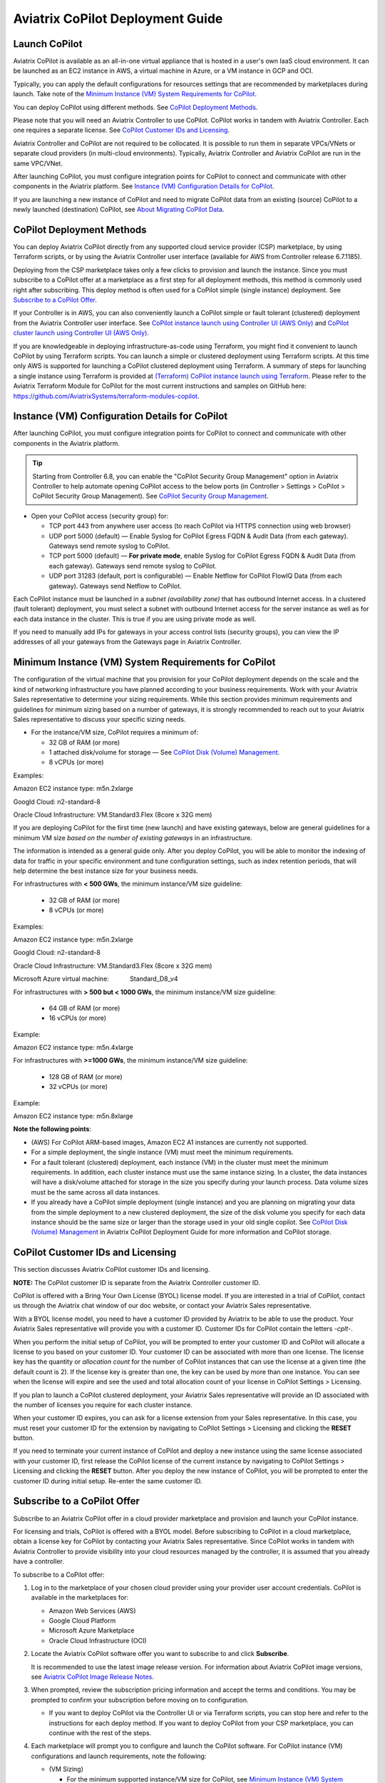 .. meta::
  :description: Aviatrix Getting Started
  :keywords: CoPilot,visibility


============================================================
Aviatrix CoPilot Deployment Guide
============================================================


Launch CoPilot
==================

Aviatrix CoPilot is available as an all-in-one virtual appliance that is hosted in a user's own IaaS cloud environment. 
It can be launched as an EC2 instance in AWS, a virtual machine in Azure, or a VM instance in GCP and OCI. 

Typically, you can apply the default configurations for resources settings that are recommended by marketplaces during launch. Take note of the `Minimum Instance (VM) System Requirements for CoPilot`_. 

You can deploy CoPilot using different methods. See `CoPilot Deployment Methods`_. 

Please note that you will need an Aviatrix Controller to use CoPilot. CoPilot works in tandem with Aviatrix Controller. Each one requires a separate license. See `CoPilot Customer IDs and Licensing`_.

Aviatrix Controller and CoPilot are not required to be collocated. It is possible to run them in separate VPCs/VNets or separate cloud providers (in multi-cloud environments). Typically, Aviatrix Controller and Aviatrix CoPilot are run in the same VPC/VNet.

After launching CoPilot, you must configure integration points for CoPilot to connect and communicate with other components in the Aviatrix platform. See `Instance (VM) Configuration Details for CoPilot`_.

If you are launching a new instance of CoPilot and need to migrate CoPilot data from an existing (source) CoPilot to a newly launched (destination) CoPilot, see `About Migrating CoPilot Data`_.

CoPilot Deployment Methods
===========================

You can deploy Aviatrix CoPilot directly from any supported cloud service provider (CSP) marketplace, by using Terraform scripts, or by using the Aviatrix Controller user interface (available for AWS from Controller release 6.7.1185). 

Deploying from the CSP marketplace takes only a few clicks to provision and launch the instance. Since you must subscribe to a CoPilot offer at a marketplace as a first step for all deployment methods, this method is commonly used right after subscribing. This deploy method is often used for a CoPilot simple (single instance) deployment. See `Subscribe to a CoPilot Offer`_. 

If your Controller is in AWS, you can also conveniently launch a CoPilot simple or fault tolerant (clustered) deployment from the Aviatrix Controller user interface. See `CoPilot instance launch using Controller UI (AWS Only)`_ and `CoPilot cluster launch using Controller UI (AWS Only)`_. 

If you are knowledgeable in deploying infrastructure-as-code using Terraform, you might find it convenient to launch CoPilot by using Terraform scripts. You can launch a simple or clustered deployment using Terraform scripts. At this time only AWS is supported for launching a CoPilot clustered deployment using Terraform. A summary of steps for launching a single instance using Terraform is provided at `(Terraform) CoPilot instance launch using Terraform`_.  Please refer to the Aviatrix Terraform Module for CoPilot for the most current instructions and samples on GitHub here: https://github.com/AviatrixSystems/terraform-modules-copilot.


Instance (VM) Configuration Details for CoPilot
================================================
After launching CoPilot, you must configure integration points for CoPilot to connect and communicate with other components in the Aviatrix platform.

.. tip::
  Starting from Controller 6.8, you can enable the "CoPilot Security Group Management" option in Aviatrix Controller to help automate opening CoPilot access to the below ports (in Controller > Settings > CoPilot > CoPilot Security Group Management). See `CoPilot Security Group Management <https://docs.aviatrix.com/HowTos/Settings_CoPilot.html#copilot-security-group-management>`_.

- Open your CoPilot access (security group) for: 

  - TCP port 443 from anywhere user access (to reach CoPilot via HTTPS connection using web browser)

  - UDP port 5000 (default) — Enable Syslog for CoPilot Egress FQDN & Audit Data (from each gateway). Gateways send remote syslog to CoPilot.

  - TCP port 5000 (default) — **For private mode**, enable Syslog for CoPilot Egress FQDN & Audit Data (from each gateway). Gateways send remote syslog to CoPilot.

  - UDP port 31283 (default, port is configurable) — Enable Netflow for CoPilot FlowIQ Data (from each gateway). Gateways send Netflow to CoPilot. 

Each CoPilot instance must be launched in a *subnet (availability zone)* that has outbound Internet access. In a clustered (fault tolerant) deployment, you must select a subnet with outbound Internet access for the server instance as well as for each data instance in the cluster. This is true if you are using private mode as well.

If you need to manually add IPs for gateways in your access control lists (security groups), you can view the IP addresses of all your gateways from the Gateways page in Aviatrix Controller. 


Minimum Instance (VM) System Requirements for CoPilot
=======================================================
The configuration of the virtual machine that you provision for your CoPilot deployment depends on the scale and the kind of networking infrastructure you have planned according to your business requirements. Work with your Aviatrix Sales representative to determine your sizing requirements. While this section provides minimum requirements and guidelines for minimum sizing based on a number of gateways, it is strongly recommended to reach out to your Aviatrix Sales representative to discuss your specific sizing needs. 

- For the instance/VM size, CoPilot requires a minimum of:

  - 32 GB of RAM (or more)

  - 1 attached disk/volume for storage — See `CoPilot Disk (Volume) Management`_.

  - 8 vCPUs (or more)

Examples: 

Amazon EC2 instance type: m5n.2xlarge

Googld Cloud: n2-standard-8

Oracle Cloud Infrastructure: VM.Standard3.Flex (8core x 32G mem)


If you are deploying CoPilot for the first time (new launch) and have existing gateways, below are general guidelines for a minimum VM size *based on the number of existing gateways* in an infrastructure. 

The information is intended as a general guide only. After you deploy CoPilot, you will be able to monitor the indexing of data for traffic in your specific environment and tune configuration settings, such as index retention periods, that will help determine the best instance size for your business needs.

For infrastructures with **< 500 GWs**, the minimum instance/VM size guideline:

  - 32 GB of RAM (or more)

  - 8 vCPUs (or more)

Examples:

Amazon EC2 instance type: 			m5n.2xlarge

Googld Cloud: 			                n2-standard-8

Oracle Cloud Infrastructure: 			VM.Standard3.Flex (8core x 32G mem)

Microsoft Azure virtual machine:                Standard_D8_v4


For infrastructures with **> 500 but < 1000 GWs**, the minimum instance/VM size guideline:

  - 64 GB of RAM (or more)

  - 16 vCPUs (or more)

Example:

Amazon EC2 instance type: 			m5n.4xlarge


For infrastructures with **>=1000 GWs**, the minimum instance/VM size guideline:

  - 128 GB of RAM (or more)

  - 32 vCPUs (or more)

Example:

Amazon EC2 instance type: 			m5n.8xlarge


**Note the following points**:

- (AWS) For CoPilot ARM-based images, Amazon EC2 A1 instances are currently not supported.

- For a simple deployment, the single instance (VM) must meet the minimum requirements. 

- For a fault tolerant (clustered) deployment, each instance (VM) in the cluster must meet the minimum requirements. In addition, each cluster instance must use the same instance sizing. In a cluster, the data instances will have a disk/volume attached for storage in the size you specify during your launch process. Data volume sizes must be the same across all data instances. 

- If you already have a CoPilot simple deployment (single instance) and you are planning on migrating your data from the simple deployment to a new clustered deployment, the size of the disk volume you specify for each data instance should be the same size or larger than the storage used in your old single copilot. See `CoPilot Disk (Volume) Management`_ in Aviatrix CoPilot Deployment Guide for more information and CoPilot storage.


CoPilot Customer IDs and Licensing
====================================

This section discusses Aviatrix CoPilot customer IDs and licensing.

**NOTE:** The CoPilot customer ID is separate from the Aviatrix Controller customer ID.

CoPilot is offered with a Bring Your Own License (BYOL) license model. If you are interested in a trial of CoPilot, contact us through the Aviatrix chat window of our doc website, or contact your Aviatrix Sales representative.

With a BYOL license model, you need to have a customer ID provided by Aviatrix to be able to use the product. Your Aviatrix Sales representative will provide you with a customer ID. Customer IDs for CoPilot contain the letters `-cplt-`.

When you perform the initial setup of CoPilot, you will be prompted to enter your customer ID and CoPilot will allocate a license to you based on your customer ID. Your customer ID can be associated with more than one license. The license key has the quantity or *allocation count* for the number of CoPilot instances that can use the license at a given time (the default count is 2). If the license key is greater than one, the key can be used by more than one instance. You can see when the license will expire and see the used and total allocation count of your license in CoPilot Settings > Licensing.

If you plan to launch a CoPilot clustered deployment, your Aviatrix Sales representative will provide an ID associated with the number of licenses you require for each cluster instance.  

When your customer ID expires, you can ask for a license extension from your Sales representative. In this case, you must reset your customer ID for the extension by navigating to CoPilot Settings > Licensing and clicking the **RESET** button. 

If you need to terminate your current instance of CoPilot and deploy a new instance using the same license associated with your customer ID, first release the CoPilot license of the current instance by navigating to CoPilot Settings > Licensing and clicking the **RESET** button. After you deploy the new instance of CoPilot, you will be prompted to enter the customer ID during initial setup. Re-enter the same customer ID. 

Subscribe to a CoPilot Offer
============================

Subscribe to an Aviatrix CoPilot offer in a cloud provider marketplace and provision and launch your CoPilot instance.

For licensing and trials, CoPilot is offered with a BYOL model. Before subscribing to CoPilot in a cloud marketplace, obtain a license key for CoPilot by contacting your Aviatrix Sales representative. Since CoPilot works in tandem with Aviatrix Controller to provide visibility into your cloud resources managed by the controller, it is assumed that you already have a controller.

To subscribe to a CoPilot offer:

1.  Log in to the marketplace of your chosen cloud provider using your provider user account credentials. CoPilot is available in the marketplaces for:

    -   Amazon Web Services (AWS)
    -   Google Cloud Platform
    -   Microsoft Azure Marketplace
    -   Oracle Cloud Infrastructure (OCI)

2.  Locate the Aviatrix CoPilot software offer you want to subscribe to and click **Subscribe**.

    It is recommended to use the latest image release version. For information about Aviatrix CoPilot image versions, see `Aviatrix CoPilot Image Release Notes <https://docs.aviatrix.com/HowTos/copilot_release_notes_images.html>`_.


3.  When prompted, review the subscription pricing information and accept the terms and conditions. You may be prompted to confirm your subscription before moving on to configuration.

    -   If you want to deploy CoPilot via the Controller UI or via Terraform scripts, you can stop here and refer to the instructions for each deploy method. If you want to deploy CoPilot from your CSP marketplace, you can continue with the rest of the steps.

4.  Each marketplace will prompt you to configure and launch the CoPilot software. For CoPilot instance (VM) configurations and launch requirements, note the following:

    -   (VM Sizing)

        -   For the minimum supported instance/VM size for CoPilot, see `Minimum Instance (VM) System Requirements for CoPilot`_.

    -   (Storage)

        -   You must attach at least one data disk (data volume) to your CoPilot instance to be used for expandable storage; this is a secondary data storage separate from the root disk that comes with CoPilot. For more information, see `CoPilot Disk (Volume) Management`_. You can choose the disk type (volume type) that meets your business needs given the size of your environment.

    -   (Static Public IP Address)

        -   CoPilot requires a static public IP address (for example, an Elastic IP address in AWS). The only exception is if you are using private mode.

    -   (Service Ports)

        - Copilot requires the following service ports:

        - TCP port 443 from anywhere user access (to reach CoPilot via HTTPS connection using web browser)
        - UDP port 5000 (default) — Enable Syslog for CoPilot Egress FQDN & Audit Data (from each gateway). Gateways send remote syslog to CoPilot.
        - TCP port 5000 (default) — **For private mode**, enable Syslog for CoPilot Egress FQDN & Audit Data (from each gateway). Gateways send remote syslog to CoPilot.
        - UDP port 31283 (default, port is configurable) — Enable Netflow for CoPilot FlowIQ Data (from each gateway). Gateways send Netflow to CoPilot. 

    -   (Internet Access)

        - CoPilot requires Internet access. You must select a *subnet* (availability zone) with outbound Internet access when specifying the subnet for each CoPilot instance. This is also true if you are using *private mode*.
        
5.  (Pre-6.8 Controller releases only) 

    -   If your Controller is a pre-6.8 release version: In your cloud console, in the security group page of your CoPilot VM/instance, add entries FOR EACH of your Aviatrix gateways:

    -   For the UDP ports, change the default inbound rule of 0.0.0.0/0 to the IP addresses of your Aviatrix gateways: 
          -   Open your CoPilot Security Group for UDP 31283 from all of your Aviatrix gateways.
          -   Open your CoPilot Security Group for UDP 5000 from all of your Aviatrix gateways.
          -   For port 443, you can allow only your and other trusted user's IP addresses.
    .. note::
        Each time you launch a new gateway from your controller, you must also add a CIDR entry for it here. 

    .. tip::
        Starting from Controller 6.8, you can enable the CoPilot Security Group Management feature to allow your Controller to open CoPilot access to the above ports for all of your Aviatrix gateways. You enable the feature in Controller > Settings > CoPilot > CoPilot Security Group Management. See `CoPilot Security Group Management <https://docs.aviatrix.com/HowTos/Settings_CoPilot.html>`_.
       
6.  After specifying all values for the marketplace configuration prompts, deploy/launch the CoPilot instance/virtual machine.

    For example, in AWS, you select the region and click **Continue to Launch**.

    You should receive a message from the cloud provider stating that the instance of CoPilot software is deployed/launched.

7.  Assign a static public IP address to the CoPilot software instance/virtual machine. For example, in the AWS EC2 console, you would go to the Elastic IP section, allocate a new EIP, and then associate it with your CoPilot instance.

    Take note of the public IP address to use later during initial setup.

8.  Start the CoPilot instance/virtual machine.

    For example, in the AWS EC2 Dashboard, check the instance checkbox and from the Actions menu, choose Start Instance.

    You are now ready to launch CoPilot in a web browser or from the Aviatrix Controller homepage and perform initial setup. See `Initial Setup of CoPilot`_.


Initial Setup of CoPilot
========================

Perform initial setup of CoPilot after you have launched the instance/virtual machine in the cloud provider environment.

For initial setup of CoPilot, have the following information available:

-   The static public IP address of your recently deployed CoPilot software instance/virtual machine (obtained from the cloud provider portal).
-   The static IP address for your Aviatrix Controller.
-   The login credentials of your Aviatrix Controller user account.
-   The login credentials for the user account to be used as the CoPilot service account. If you plan to use the ThreatGuard feature, the CoPilot service account must have a minimum of `all_firewall_write` permissions.
-   The CoPilot customer ID obtained from your Aviatrix Sales representative. See .

**NOTE:** This procedure assumes your Aviatrix Controller is up and running and the controller instance's inbound rules have port 443 open to the public static IP address of the CoPilot instance (so that CoPilot can reach your controller). If you launched your CoPilot instance from the Aviatrix Controller user interface, the controller instance's inbound rules will have port 443 open to the public static IP address of the CoPilot instance. This procedure also assumes your CoPilot software instance/virtual machine is up and running.

To perform an initial setup of CoPilot:

1.  Launch CoPilot in your web browser:

    `https://<copilot static public ip address>/`

    where `<copilot static public ip address>` is the static public IP address of your newly deployed CoPilot software instance/virtual machine.

    Alternatively, you can launch CoPilot in your web browser directly from Aviatrix Controller as described in the next step.

2.  (Optional) To launch CoPilot in your web browser directly from Aviatrix Controller:

    a.  In Aviatrix Controller, under Settings, select CoPilot.

    b.  For the CoPilot Association, set the status to **Enabled**. 

    c.  In the **IP Address/Hostname field**, enter the static IP address for your running CoPilot instance/virtual machine. This can be the private or public IP address of your CoPilot instance/virtual machine. The IP address specified here is used for connectivity between the controller and CoPilot for intra-platform communication (such as API message exchanges). If CoPilot is located in the same VPC/VNet as your controller, specifying a private IP can increase operational bandwidth and potentially save on cost. If you enter the private IP address here, then go to the next step to specify the public IP address.

    d.  If you specified the private IP address of your CoPilot instance in “IP Address/Hostname”, enter the public IP address of your CoPilot instance in the **Public IP (Optional)** field. This enables you to open CoPilot in your web browser directly from your Controller.

    e.  In the action bar of your Controller homepage, click on the application icon, and then select **CoPilot**. 

3.  When prompted, enter the username and password of a valid Aviatrix Controller user account and click Login. Enter the static IP address of your controller and click Login.

    |copilot_login_user_account|

4.  When prompted for a **CoPilot Service Account**, enter the login credentials for a valid user account in Aviatrix Controller to be used as the CoPilot service account. See `About CoPilot User Accounts`_. 

    |copilot_login_service_account|

5.  When prompted for **CoPilot Customer ID**, enter the CoPilot customer ID provided by your Aviatrix Sales representative. See `CoPilot Customer IDs and Licensing`_.

    |copilot_login_customer_id|

6.  If a Data Disk Setup dialog does not appear, skip to step 8 to verify connectivity with your controller.

7.  In Data Disk Setup, select the disk/volume you created for CoPilot storage and click START. When the process is complete, click FINISH.

    Note that when you launch CoPilot at first your version number will be based on the version of the image release. Within an hour, the CoPilot version will be updated to the latest software release.

8.  (Controller 6.8 or later) In Controller, enable the CoPilot Security Group Management feature in Controller > Settings > CoPilot > CoPilot Security Group Management). With this feature enabled, the Controller sends NetFlow and Syslog data to CoPilot (can be verified by steps 9 and 10 below) and the CoPilot virtual machine ports 31283 and 5000 will be open to each IP of your existing gateways (and **not** open to any IP (0.0.0.0/0)). If you have a pre-6.8 Controller release version, perform steps 10 and 11 manually. 

9.  (Verify connectivity with your controller) To verify Copilot has connected successfully to your controller, from the CoPilot dashboard, confirm that you can see the inventory of all resources across all clouds in your multi-cloud network that are managed by Aviatrix Controller. Confirm that the inventory tiles show the number and status of each of your managed resources and the global location of your managed VPCs/VPNs/VNETs are represented on the geographic map.


10.  (For FlowIQ feature) To use the FlowIQ feature in CoPilot, ensure that the controller is configured to forward NetFlow logs to CoPilot.

    a.  Log in to Aviatrix Controller.

    b.  Go to Settings -> Logging -> NetFlow Agent.

    c.  Use the static IP address of CoPilot as the Netflow server IP and UDP port 31283 (default, port is configurable).

    d.  Use version 9.

    e.  Tick the Advanced check box. In Gateways, verify all of your Aviatrix gateways are in the Include List.

    .. note::
        If you launch new gateways from your controller later, you must transfer the newly launched gateways to the Include List here. In addition, in your native cloud console, you must open your CoPilot security group for UDP 31283 from each newly launched gateway.  

    f.  Click **Enable**.

    You should start seeing NetFlow in CoPilot after a few minutes.

11. (For Security audit page feature) Remote syslog index 9 is used for the CoPilot > Security audit page. Ensure the controller is configured to specify CoPilot as the loghost server.

    a.  Log in to Aviatrix Controller.

    b.  Go to Settings -> Logging -> Remote Syslog.

    c.  Choose Profile Index 9. Do not use a different index number. Index 9 is reserved for CoPilot.

    d.  In Enable Remote Syslog, enter the profile name you want to use, the static IP address of CoPilot as the server, and UDP port 5000 (default).

    e.  Tick the Advanced check box. In Gateways, verify all of your Aviatrix gateways are in the Include List.

    .. note::
        If you launch new gateways from your Controller later, you must transfer the newly launched gateways to the Include List here. In addition, in your native cloud console, you must open your CoPilot security group for UDP 5000 from each newly launched gateway.  

    f.  Click **Enable**.


About CoPilot User Accounts
=============================================

This section describes user accounts for CoPilot and permissions required for some features.

You can use any valid user account defined on the controller to log in to CoPilot.

During initial setup of CoPilot, you specify a user account defined on the controller to be used as the CoPilot service account. The CoPilot service account is used to run CoPilot services, such as alerts, topology replay, and ThreatGuard (without any user logged in). If you plan to use the ThreatGuard feature, the CoPilot service account must have a minimum of `all_firewall_write` permissions.

For a user to enable ThreatGuard alerts or ThreatGuard blocking in CoPilot, they must log in to CoPilot with a user account that has `all_write` or `all_security_write` permissions.

Users who will not enable ThreatGuard alerts or blocking can log in to CoPilot with an account that has `read_only` permissions and use all of its other features.

Users should be granted only the permissions needed to perform their work. Review user privileges on a routine basis to confirm they are appropriate for current work tasks.


Configure Controller's access for CoPilot
=============================================

- Assign a static public IP address to CoPilot. For example, in EC2 console, you go to the Elastic IP section and assign an EIP to the CoPilot instance. 

- On Controller security groups, ensure 443 is open to the public IP of the CoPilot instance.

- Configure a dedicated user account on Aviatrix Controller for CoPilot if desired. 

.. note::
  If you are using RBAC, as of 1.1.5 CoPilot requires read-only access + access to ping and traceroute functions for diagnostic capabilities.


Enable Syslog for CoPilot Security Audit Data
==============================================

To use audit data of the Security feature in CoPilot, configure syslog to be sent to CoPilot: 

1.  Log in to Aviatrix Controller.

2.  Go to Settings -> Logging -> Remote Syslog.

3.  Choose Profile Index 9. Do not choose another index number. Index 9 is reserved for CoPilot.

4.  In Enable Remote Syslog, enter the profile name you want to use, the static IP address of CoPilot as the server, and UDP port 5000 (default).

5.  Tick the Advanced check box. In Gateways, verify all of your Aviatrix gateways are in the Include List.

    .. note::
        If you launch new gateways from your controller later, you must transfer the newly launched gateways to the Include List also. In addition, in your native cloud console, you must open your CoPilot security group for UDP 5000 from each newly launched gateway. 

6.  Click **Enable**.


Enable Netflow for CoPilot FlowIQ Data
=======================================

To use the FlowIQ feature in CoPilot, ensure that the controller is configured to forward NetFlow logs to CoPilot: 

1.  Log in to Aviatrix Controller.

2.  Go to Settings -> Logging -> NetFlow Agent.

3.  Use the static IP address of CoPilot as the Netflow server IP and UDP port 31283 (default, port is configurable).

4.  Use version 9.

5.  Tick the Advanced check box. In Gateways, verify all of your Aviatrix gateways are in the Include List.

    .. note::
        If you launch new gateways from your controller later, you must transfer the newly launched gateways to the Include List also. In addition, in your native cloud console, you must open your CoPilot security group for UDP 31283 from each newly launched gateway. 

6.  Click **Enable**.

    You should start seeing NetFlow in CoPilot after a few minutes.

CoPilot Disk (Volume) Management 
================================

Allocate data disks (volumes) to your Aviatrix CoPilot deployment to be used for expandable storage.

When you initially provision CoPilot (from your cloud service provider), you must add a disk (volume) to be used for CoPilot storage. You are required to add at least one disk (volume) that is an additional disk (on the side) from the 25GB root disk that already comes with CoPilot. You create the data disk (volume) in your CSP account and attach it to your CoPilot instance. During instance provisioning, there is no minimum requirement for the disk/volume you add. You can choose the disk type (volume type) you want. You will be able to add more storage after deployment.

When you newly launch the CoPilot instance, the initial setup process automatically detects the disk/volume you attached during instance provisioning. An add-disk process prompts you to confirm the disk/volume to use and then formats and attaches your disk(s). A logical disk/volume is created from all physical disks (volumes) you added during provisioning. For example, if you launch Copilot and you added two physical disks that are 8G each, CoPilot will form a 16G volume.

The storage you need for CoPilot can increase based on several factors including the number of Aviatrix gateways launched and the type and volume of traffic in your network. When you need more storage, you can add additional disks (volumes) by using the CoPilot > Settings > Resources page (Add Additional Disks). For instructions, see `Add a Disk (Volume) for CoPilot Storage after Deployment <https://docs.aviatrix.com/HowTos/copilot_getting_started.html#id5>`_. Adding additional disks applies to simple deployments (not clustered deployments).

After you allocate new disks (volumes), you can only increase storage (you cannot decrease storage). 

For data disks you already allocated to your CoPilot deployment, you can increase their size. For instructions, see Expand a Disk (Volume) for CoPilot Storage. This applies only to simple deployments (not clustered deployments).

Disk (volume) management for expandable storage became available with the release of Aviatrix CoPilot image version 1.5.1. Prior to CoPilot image version 1.5.1, images required a static disk of 2 TB. To use the expandable storage feature and leverage additional disks/volumes, you must launch a new CoPilot instance from the marketplace based on CoPilot image version 1.5.1.


Add a Disk (Volume) for CoPilot Storage after Deployment
========================================================

Add a data disk (volume) to your Aviatrix CoPilot deployment to be used for expandable storage. For information about expandable storage, see `CoPilot Disk (Volume) Management`_. Adding additional disks applies to simple deployments (not clustered deployments).

This procedure assumes you have a running CoPilot and want to add more storage (add a data disk/volume) above and beyond the storage you added when you first provisioned the CoPilot instance (from your CSP).

To add a data disk (volume) for CoPilot expandable storage after deployment:

1.  Log in to your CSP account and create the disk (volume) you want to add. Choose the disk type (volume type) that meets your business needs given the size of your environment and performance requirements.

2.  Attach the disk (volume) to your CoPilot instance. Do *not* reboot the instance (a disk can be dynamically added to an instance on any CSP without rebooting).

3.  After you receive confirmation from the CSP that the disk is attached, log in to CoPilot.

4.  Go to CoPilot > Settings > Resources and click Add Additional Disk. If you do not see the disk (volume) you created in the list, press the refresh icon.

5.  Select the disk/volume you created and click START.

6.  When the process is complete, click FINISH.


Expand a Disk (Volume) for CoPilot Storage
==========================================

For data disks you already allocated to your CoPilot deployment, increase their size. Increasing the disk size applies to simple deployments (not clustered deployments).

To expand a disk (volume) that is allocated to your CoPilot deployment:

1.  Log in to your CSP account and locate the disk (volume) attached to your CoPilot instance that you want to expand for CoPilot storage.

2.  Increase the size of the disk (volume).

3.  After you receive confirmation from the CSP that the disk is resized, log in to CoPilot.

4.  Go to CoPilot > Settings > Resources.

5.  In the Disk Usage table, expand the tree-pane icon (shown) for the physical volume associated with your resized data disk.

    |tree_pane_icon_disk_usage_table|

6.  Click the enabled RESIZE button. CoPilot resizes the physical volume to match the size of your expanded disk.


CoPilot Auto-Scaling Memory Support  
===================================

CoPilot supports automatic memory sizing for the ETL and datastore based on the physical memory of the instance at boot. Base images default to the automatic settings. 

Auto-scaling memory support became available with the release of Aviatrix CoPilot image version 1.5.1. 

Prior to CoPilot image version 1.5.1, CoPilot required a minimum of 8 vCPUs and 32 GB Memory. Existing deployments will keep their current configuration unless updated. 

Memory settings are located in CoPilot under Settings > Configuration > Options.


CoPilot Login via SAML  
===================================

If you use an identity provider (IdP) to allow your organization's team members to log in to Aviatrix Controller via SAML, they can log in to Aviatrix CoPilot via SAML authentication also provided the following setup is in place.  

1.  (Pre-requisite) Set up SAML login for Aviatrix Controller. This procedure assumes you have already set up your IdP configuration in the IdP application and associated the configuration in your Controller. In your IdP application, take note of the value specified for the **Single sign on URL** SAML setting to see if the SSO URL contains your Controller's public IP address or your Controller's FQDN (either one can be used but this value must match the value set in a later step).  

    |samlsso|

2.  In Aviatrix CoPilot > Settings > Configuration locate the **Controller Public IP/FQDN** field.

    |samlsso2|

3.  Verify the value of the **Controller Public IP/FQDN** field matches the value of the public IP address or the FQDN of your Controller — depending on which one is set in the SSO URL in the SAML settings (these values must match). If needed, update the field and click **Save**. 

4.  Verify your Controller is associated with your CoPilot. In Controller > Settings > CoPilot > CoPilot Association, verify the slider is set to **Enabled** and the correct IP address of the CoPilot instance is specified.

    -   IP Address/Hostname field

        Enter the static IP address for your running CoPilot instance/virtual machine. This can be the private or public IP address of your CoPilot instance/virtual machine. 

        The IP address specified here is used for connectivity between Controller and CoPilot for intra-platform communication (such as API message exchanges). If CoPilot is located in the same VPC/VNet as your Controller, specifying a private IP can increase operational bandwidth and potentially save on cost. 

        If you enter the private IP address here, and you want to be able to open CoPilot in your web browser directly from your Controller, then specify the public IP address in the **Public IP (Optional)** field.

    -   Public IP (Optional) field

        If you specified the private IP address of your CoPilot instance in the “IP Address/Hostname” field, enter the public IP address of your CoPilot instance here if you want to be able to open CoPilot in your web browser directly from your Controller.


System Design Considerations 
==================================

- For production, it is best practice to inspect your gateways sizing and load prior to enabling flow logging. 
- You have the option of selecting which gateways generate flows should you want to enable visibility in subsections of the network (configured in the controller).

Example - Deploy CoPilot in Microsoft Azure
===========================================

To deploy CoPilot in Azure:

1.  Log in to your Azure account with your Azure account credentials so that you enter your Azure Portal (portal.azure.com).

2.  Go to the Azure Marketplace at https://azuremarketplace.microsoft.com, and in the search field, search for "Aviatrix CoPilot".

3.  For the **Aviatrix CoPilot** Bring your own license offer, click **Get it now**.

    |cplt_azr_get_now|

4.  If prompted, enter the email address you use for acquiring apps on Azure Marketplace.

    |cplt_azr_email|

5.  In the "Create this app in Azure" dialog, click **Continue**.

6.  In the Aviatrix CoPilot page, click the blue **Create** button. If you want to view Azure recommended size choices, click "Start with a pre-set configuration". Do not choose the "Deploy programmatically" option.

    |cplt_azr_create|

7.  In Create a virtual machine, complete the provisioning steps for the Basics section by specifying the subscription, resource group, VM name, and size values and other values as needed for the Project details, Instance details, and Administrator account details sections. Take note of the `Minimum Instance (VM) System Requirements for CoPilot`_. Click **Next: Disks**.

8.  You must attach at least one data disk to your CoPilot VM to be used for expandable storage. This is in addition to the 25GB root disk that comes with CoPilot. Click **Create and attach a new disk** or **Attach an existing disk** to add and attach an additional disk.

    |cplt_azr_attach_disk|

9.  Specify the disk options you want or click **OK** to accept the default disk options.

10. Click **Next: Networking** and specify the network interface details. For Public IP, click **Create new**. In the Create public IP address dialog, for Assignment, select Static and click **OK**.

11. Complete the rest of the provisioning steps for the Management, Advanced, and Tags sections. 

12. Click **Next: Review + create**. If blank, type your phone number in the Preferred phone number field. If the validation passed, review your settings and click **Create**.

    Verify that your instance is up and running in the Azure console.

13. After the instance is created, and you receive a message that your deployment is complete, click on **Go to resource**. Select the copilot instance name and take note of its External IP address.

14. You are ready to launch CoPilot in your web browser and perform initial setup. See `Initial Setup of CoPilot <https://docs.aviatrix.com/HowTos/copilot_getting_started.html#initial-setup-of-copilot>`_.


Example - Deploy CoPilot in Google Cloud Platform
=================================================

This example shows a CoPilot offer in the GCP marketplace. It is recommended to deploy CoPilot based on the latest CoPilot image release. For information about Aviatrix CoPilot image releases, see `Aviatrix CoPilot Image Release Notes <https://docs.aviatrix.com/HowTos/copilot_release_notes_images.html>`_.

- Go to GCP marketplace.

- Find the product "Aviatrix CoPilot - BYOL".

- Click the button "LAUNCH".

|gcp_copilot_1|

If deploying the Aviatrix CoPilot 1.5.1 image release:

- For Machine type, take note of the `Minimum Instance (VM) System Requirements for CoPilot`_.

- You must attach at least one data disk (data volume) to your CoPilot instance to be used for expandable storage; this is a secondary data storage separate from the root disk that comes with CoPilot. For more information, see `CoPilot Disk (Volume) Management`_. Create your disk (volume) and attach the disk (volume) to your CoPilot instance. You can choose the disk type (volume type) that meets your business needs given the size of your environment and performance requirements. There is no minimum requirement for the storage you add at this stage.

If deploying Pre-1.5.1 image releases:

- For Machine type, take note of the `Minimum Instance (VM) System Requirements for CoPilot`_. 

- Boot Disk is SSD Persistent Disk with 2000 GB.

|gcp_copilot_2|

- For source IP ranges for traffic, see `Instance (VM) Configuration Details for CoPilot`_.

- Click the button "Deploy".


CoPilot instance launch using Controller UI (AWS Only)
======================================================

This feature is available starting from Aviatrix Controller release 6.7.1185. If you deployed Aviatrix Controller in AWS and you want to deploy Aviatrix CoPilot in AWS in the same region/AZ as the controller, you can deploy CoPilot directly from the controller UI by following these instructions. 

The instance will be launched in the same AWS region/availability zone as your controller. If you want to deploy CoPilot in a different AWS region/availability zone or in a different cloud, follow the instructions in `Subscribe to a CoPilot Offer <https://docs.aviatrix.com/HowTos/copilot_getting_started.html#subscribe-to-a-copilot-offer>`_ to perform the CoPilot instance launch from your cloud provider marketplace.

Your controller instance must have the `aviatrix-role-ec2` IAM role attached for the deployment to succeed. 

After you deploy a CoPilot instance from your controller, if you decide to terminate the instance, you must terminate it from the AWS environment.

Obtain the following information before you begin. You will need it for the initial setup of CoPilot after instance launch:

-   The login credentials of your Aviatrix Controller user account.
-   The login credentials for the user account to be used as the CoPilot service account. See `About CoPilot User Accounts <https://docs.aviatrix.com/HowTos/copilot_getting_started.html#id3>`_.
-   The CoPilot customer ID obtained from your Aviatrix Sales representative.
-   Verify that your AWS account has been created in your controller (you create your AWS account by navigating to Controller > Account > Access Accounts > +Add New).

If you are using private mode, note that CoPilot must have Internet access. 

To deploy CoPilot from the controller UI (AWS Only):

1.  If you haven't already done so, subscribe to a CoPilot offer:

    a.  Log in to your account at the Amaazon Web Services (AWS) Marketplace. If your company has multiple AWS accounts, be sure to log in to the same AWS account that you registered (onboarded) in your controller.

    b.  Locate the Aviatrix CoPilot software offer you want to subscribe to and click **Subscribe**.

    c.  When prompted, review the subscription pricing information and accept the terms and conditions.

        You only need to subscribe, review the subscription pricing information, and accept the terms and conditions in the marketplace before proceeding to the next step. You would not move on to the configuration steps in the marketplace.

2.  In Aviatrix Controller, do one of the following to begin the deployment process:

    -   From the onboarding page, click the Aviatrix CoPilot tile.
    -   From the action bar, click the app icon and select **Deploy CoPilot**.

3.  In the Deploy CoPilot dialog, do the following:

    a.  In **Access Account**, specify your AWS account.

    b.  (Optional) If desired, in **Region**, change the region in which to deploy the instance. By default, the deploy process will deploy the instance in the same region as your controller. Deploying the instance in the same region as the controller is recommended to reduce latency. If you want to deploy the instance in a different region than where the controller is deployed, click **Customize Deployment** and select the region from the Region list.

    c.  (Optional) If desired, in **VPC**, change the VPC in which to deploy the instance. By default, the deploy process will deploy the instance in the same VPC as your controller. If you want to deploy the instance in a different VPC than where the controller is deployed, click **Customize Deployment** and select the VPC from the VPC list.

    d.  In **Subnet**, specify the subnet (availability zone) in which to deploy the instance. **Note:** Each CoPilot instance must be launched in a *subnet* that has outbound Internet access. If you are using private mode, you also must select a *subnet* with outbound Internet access in this step. 

    e.  In **VM Size**, specify the VM size you want to provision for your instance. The default is a recommended minimum VM size for a single instance. See `Minimum Instance (VM) System Requirements for CoPilot`_ for information about instance sizing. You can accept the default or specify a custom instance configuration by ticking the **Customize Deployment** check box. 

    f.  In **Data Volume (GB)**, you can accept the default disk volume size or specify the size you want. See `CoPilot Disk (Volume) Management`_.

    g.  Click **Deploy**.       

4.  Wait until the deployment progress indicator reads **Complete** and then click **Close**.

    **TIP**: During the deployment process, the background task dialog and Deploy CoPilot status dialog show the details of your CoPilot instance including the instance size, VPC name, region, and associated AWS account number. You can copy the information from the task or status dialog to take note of it.

5.  **Wait for approximately 15 minutes.** It takes about fifteen minutes for the CoPilot application to initialize and upgrade.

6.  From the controller action bar, click the app icon and select **CoPilot**.

7.  When prompted, enter the login and password of your Aviatrix Controller user account.

8.  When prompted for a **CoPilot Service Account**, enter the login credentials of the user account you created previously on the controller to be the service account.

9.  When prompted, enter your **CoPilot customer ID**.

    This is the customer ID obtained from your Aviatrix Sales representative. Note that the CoPilot customer ID is separate from the Aviatrix Controller customer ID.

10. When prompted to add a data disk, select the disk/volume to be used for CoPilot storage and click **START**.

11. After the data disk setup completes, click **Finish**.

    CoPilot opens to the Dashboard page.

12. (Verify connectivity with your controller) You are now successfully logged into CoPilot. To verify Copilot has connected successfully to your controller, from the CoPilot dashboard, confirm that you can see your resource inventory across all clouds in your multi-cloud network that is managed by Aviatrix Controller. Confirm that the inventory tiles show the number and status of each of your managed resources and the global location of your managed VPCs/VNets are represented on the geographic map.

13. After deployment, the CoPilot virtual machine ports 31283 and 5000 will be open for any IP (0.0.0.0/0). It is strongly recommended to remove the 0.0.0.0 entry from the CoPilot security group for these ports and add entries for all of your gateway IP addresses as described in the next steps.
 
    **Note:** In Controller 6.8, the CoPilot Security Group Management feature (in Controller > Settings > CoPilot > CoPilot Security Group Management) is automatically enabled so this configuration is expected to be completed. This is only a verification step.

14. (For FlowIQ feature) To use the FlowIQ feature in CoPilot, ensure that the controller is configured to forward NetFlow logs to CoPilot.

    **Note:** In Controller 6.8, the CoPilot Security Group Management feature (in Controller > Settings > CoPilot > CoPilot Security Group Management) is automatically enabled so this configuration is expected to be completed. This is only a verification step.

    a.  Log in to Aviatrix Controller.

    b.  Go to Settings -> Logging -> NetFlow Agent.

    c.  Use the static IP address of CoPilot as the Netflow server IP and UDP port 31283 (default, port is configurable).

    d.  Use version 9.

    e.  Tick the Advanced check box. In Gateways, verify all of your Aviatrix gateways are in the Include List.

    f.  Click **Enable**.

        Note that if you launch new gateways from your controller later, you must transfer the newly launched gateways to the Include List here. In addition, in your native cloud console, you must open your CoPilot security group for UDP 31283 from each newly launched gateway.

15. (For Security audit page feature) Remote syslog index 9 is used for the CoPilot > Security audit page. Ensure the controller is configured to specify CoPilot as the loghost server.

    **Note:** In Controller 6.8, the CoPilot Security Group Management feature (in Controller > Settings > CoPilot > CoPilot Security Group Management) is automatically enabled so this configuration is expected to be completed. This is only a verification step.

    a.  Log in to Aviatrix Controller.

    b.  Go to Settings -> Logging -> Remote Syslog.

    c.  Choose Profile Index 9.

    d.  In Enable Remote Syslog, enter the profile name you want to use, the static IP address of CoPilot as the server, and UDP port 5000 (default).

    e.  Tick the Advanced check box. In Gateways, verify all of your Aviatrix gateways are in the Include List.

    f.  Click **Enable**.

        Note that if you launch new gateways from your controller later, you must transfer the newly launched gateways to the Include List here. In addition, in your native cloud console, you must open your CoPilot security group for UDP 5000 from each newly launched gateway.    

16. (**If you want to delete the CoPilot instance**) If you deployed your CoPilot from the Controller user interface, you can delete the existing CoPilot by using the **Delete Deployed CoPilot Instance** option in Aviatrix Controller > Settings > CoPilot. You would delete the existing CoPilot, for example, if you accidentally launched the instance in the wrong VPC during deployment. 

CoPilot cluster launch using Controller UI (AWS Only)
======================================================

Launch a cluster of CoPilot instances for a fault tolerant deployment from the controller UI (AWS Only). This feature is available starting from Aviatrix Controller release 6.8. 

If you want to launch a single CoPilot instance for a simple deployment from the controller UI, follow the instructions in "CoPilot instance launch using Controller UI (AWS Only)".

If you want to launch a cluster of CoPilot instances for a fault tolerant deployment by using Terraform scripts (AWS Only), see the Aviatrix Terraform modules for CoPilot on GitHub at https://github.com/AviatrixSystems/terraform-modules-copilot. 

Launching a fault tolerant deployment from a cloud provider marketplace is not supported. 

If you are using private mode, note that CoPilot must have Internet access. 

**About a CoPilot Fault Tolerant (Clustered) Deployment** 

In a CoPilot fault tolerant (clustered) deployment, 1 cluster instance serves as the user interface and controller of the other instances — the cluster *server instance* — and the other cluster instances are used for storing, searching, indexing, and serving cached data —the cluster *data instances*. In a CoPilot cluster, the data is striped across the data instances so there is no single point of failure should any data instance become unavailable. 

By default, the controller UI deploy process will launch the cluster *server instance* in the same region as the controller. You can deploy the *server instance* in a different region than the controller if needed. All cluster instances, both server instance and data instances, must be deployed in the same region and it is recommended to deploy each instance in a different availability zone. You must deploy a minimum of 3 data instances. You can deploy up to 9 data instances (for a maximum of 10 nodes in a cluster).

**Prerequisite tasks:** 

Before you begin, obtain the following information and perform the tasks indicated.

-   Verify your controller is version 6.8 or later.
-   Subscribe to a CoPilot offer at the Amazon Web Services (AWS) Marketplace and accept the terms and conditions (this is described in the first step of the procedure if you haven't done this yet).
-   Verify that your AWS account has been created in your controller. You create your AWS account by navigating to Controller > Account > Access Accounts > +Add New).
-   Verify that your controller instance has the IAM role `aviatrix-role-ec2` attached to it. The CoPilot deployment will fail if this role is not attached to your controller.
-   Obtain the login credentials of your Aviatrix Controller user account. Use a controller user account that has full admin permissions. To confirm that the user account has full admin permissions, log in to your Controller, go to Accounts > Account Users, and verify the "Permissions Groups" column is set to **admin** for the account in question.
-   Obtain the login credentials of the user account to be used as the CoPilot service account. See `About CoPilot User Accounts`_.
-   Obtain the CoPilot customer ID provided by your Aviatrix Sales representative. See `CoPilot Customer IDs and Licensing`_.
-   Obtain the number of *data instances* to deploy for your cluster. Work with your Aviatrix Sales representative to determine the minimum data instances you should deploy in the cluster for your specific environment. For more information, see `Minimum Instance (VM) System Requirements for CoPilot`_.
-   Obtain the VM size to be used for *data instances* in the cluster. Each data instance must use the same VM sizing. The size of the VM you provision for your data instances depends on the scale and the kind of networking infrastructure you have planned according to your business requirements. Work with your Aviatrix Sales representative to determine your VM sizing requirements. For more information, see `Minimum Instance (VM) System Requirements for CoPilot`_.
-   Obtain the size to be used for the data volumes attached to *data instance*s for CoPilot storage. The deploy process will attach a data volume of the size specified to each data instance. Data volume sizes must be the same across all data instances.
-   Note the following points when considering storage size for your cluster data instances:

    -   After you deploy the cluster, you will not be able to expand or increase the size of the data volumes attached to the data instances. Expandable storage is still possible for simple deployments (as in prior releases) but not for clustered deployments at this time.
    -   If you already have a CoPilot simple deployment (single instance) and you are planning on migrating your data from the simple deployment to the new clustered deployment, the size of the disk volume you specify for each data instance should be the same size or larger than the *storage used* in your *old copilot*. See `CoPilot Disk (Volume) Management`_ in *Aviatrix CoPilot Deployment Guide* for more information.

**Launch instructions:**

To launch a CoPilot cluster (fault tolerant deployment) from the controller UI (AWS Only):

1.  **If you haven't already done so**, subscribe to a CoPilot offer:

    a.  Log in to your account at the Amazon Web Services (AWS) Marketplace.

        If your company has multiple AWS accounts, be sure to log in to the same AWS account that you registered (onboarded) in your controller.

    b.  Locate the Aviatrix CoPilot software offer you want to subscribe to and click **Subscribe**.
    c.  When prompted, review the subscription pricing information and accept the terms and conditions.

        You only need to subscribe, review the subscription pricing information, and accept the terms and conditions in the marketplace before proceeding to the next step. You would not move on to the configuration steps in the marketplace.

2.  In Aviatrix Controller, do one of the following to begin the deployment process:

    -   From the onboarding page, click the Aviatrix CoPilot tile.
    -   From the action bar, click the app icon and select **Deploy CoPilot**.

3.  Select **Fault Tolerant Deployment**.

4.  For **CoPilot Server**, do the following:

    a.  In **Access Account**, specify your AWS account.

    b.  (Optional) If desired, in **Region**, change the region in which to deploy the cluster. By default, the deploy process will deploy the cluster server instance and all data instances in the same region as your controller. Deploying them in the same region as the controller is recommended to reduce latency. If you want to deploy them in a different region than where the controller is deployed, click **Customize Deployment** and select the region from the Region list.

    c.  (Optional) If desired, in **VPC**, change the VPC in which to deploy the cluster. By default, the deploy process will deploy the cluster server instance and all data instances in the same VPC as your controller. If you want to deploy them in a different VPC than where the controller is deployed, click **Customize Deployment** and select the VPC from the VPC list.

    d.  In **Subnet**, specify the subnet (availability zone) in which to deploy the *server instance*. In the next steps, you can specify to deploy each data instance in a different availability zone. It is recommended to deploy each cluster instance in a different availability zone so the cluster can tolerate an AZ failure. **Note:** Each CoPilot instance must be launched in a *subnet* that has outbound Internet access. If you are using private mode, you also must select a *subnet* with outbound Internet access in this step.

    e.  In **CoPilot Server VM Size**, specify the VM size you want to provision for your *server instance.* The default is a recommended minimum VM size for a *server instance*. See `Minimum Instance (VM) System Requirements for CoPilot`_ for information about instance sizing. You can accept the default or specify a custom instance configuration by ticking the **Customize Deployment** check box.

    f.  Click **Next**.

5.  For **CoPilot Data**, do the following:

    a.  Click **+ Add Instance** for each data instance you will have in the cluster.

        You must deploy at least 3 data instances. You can deploy a maximum of 9 data instances.

    b.  In **Subnet**, for each *data instance*, specify the subnet (availability zone) in which to deploy the instance. **Note:** Each CoPilot instance must be launched in a *subnet* that has outbound Internet access. If you are using private mode, you also must select a *subnet* with outbound Internet access in this step for each data instance. It is recommended to deploy each data instance in a **different availability zone** so the cluster can tolerate an AZ failure. For example, if you deployed three data instances in AZs 1a, 1b, and 1c:

        *subnet_cidr1*~~**us-east-1a**~~...

        *subnet_cidr2*~~**us-east-1b**~~...

        *subnet_cidr3*~~**us-east-1c**~~...

    c.  In**Size**, specify the VM size to be used for all *data instances* in the cluster. Each data instance must use the same VM sizing. The default is a recommended minimum VM size for a *data instance*. See `Minimum Instance (VM) System Requirements for CoPilot`_ for information about instance sizing. You can accept the default or specify a custom instance configuration.

    d.  In **Disk(GB)**, specify the size to be used for the data volumes attached to the *data instance*s for CoPilot storage. You can accept the default minimum storage size or choose a custom size. Data volume sizes must be the same across all data instances.

    e.  Click **Next**.

6.  Verify the Controller username and password by entering the same credentials you used to log in to the Controller and clicking **Verify**. If you do not receive an error, click **Deploy**.

    During the deployment process, the background task dialog and Deploy CoPilot status dialog show the details of your CoPilot instances including the instance sizes, VPC names, regions, and associated AWS account number. You can copy the information from the task or status dialog to take note of it.

7.  Wait until the deployment progress indicator reads **Successfully deployed cluster instances** and then click **Close**.

8.  **Wait for approximately 15 minutes.** It takes about fifteen minutes for the CoPilot application to initialize and upgrade.

9.  From the controller action bar, click the app icon and select **CoPilot**.

10. When prompted, enter the login and password of your Aviatrix Controller user account.

11. When prompted for a **CoPilot Service Account**, enter the login credentials of the user account you created previously on the controller to be the service account.

12. When prompted, enter your **CoPilot customer ID**.

    This is the customer ID key obtained from your Aviatrix Sales representative. Note that the CoPilot customer ID is separate from the Aviatrix Controller customer ID.

    CoPilot opens to the Dashboard page.

    You are now successfully logged into CoPilot.

    The steps that follow are ways you can verify the clustered deployment is intact and that integration points with other components in the Aviatrix platform are configured as expected.

13. (**Verify connectivity with your controller**) You are now successfully logged into CoPilot. To verify Copilot has connected successfully to your controller, from the CoPilot dashboard, confirm that you can see your resource inventory across all clouds in your multi-cloud network that is managed by Aviatrix Controller. Confirm that the inventory tiles show the number and status of each of your managed resources and the global location of your managed VPCs/VNets are represented on the geographic map.

14. (**Verify the cluster is intact via CoPilot**) In the CoPilot application, go to Settings > Cluster > Cluster Status to check the status of the cluster instances. You can also review the cluster details in Settings > Cluster > Cluster Settings.

15. (**Verify the cluster is intact via the AWS environment**) In your EC2 console, check the following:

    -   Verify the *server instance* is created and running after deployment (“Aviatrix-CoPilot-Cluster-Main-Node” is the server instance name.)
    -   Verify all *data instances* are created and running after deployment (“Aviatrix-CoPilot-Cluster-Data-Node_node_number” is the data instance name format.)
    -   Verify the CoPilot IP address was added on port 443 to the user Security Groups of the controller (to the groups that do not have an "Aviatrix-SG" prefix).
    -   Verify the user Security Groups exist for the server instance and the data instances.

16. (**Verify security group configurations**) When you deploy CoPilot from the controller UI, the process will automatically do the following:

    -   Add the CoPilot IP address to the user Security Groups of the controller (those without an "Aviatrix-SG" prefix) so that CoPilot can communicate with the controller API on port 443. In addition, each time a new gateway is deployed, the gateway IP address will be added to the security groups to the inbound rules of your newly launched CoPilot Server (similar to how gateway IPs are automatically added to the controller inbound rules).
    -   Enable the CoPilot security group management feature (in Controller > Settings > CoPilot > CoPilot Security Group Management). With this feature enabled, the Controller sends NetFlow and Syslog data to CoPilot (verified by steps 17 and 18) and the CoPilot Server virtual machine ports 31283 and 5000 will be open to each IP of your existing gateways (and **not** open to any IP (0.0.0.0/0).

17. (**Verify NetFlow is enabled in Controller**) To enable NetFlow for the CoPilot FlowIQ Data feature, ensure that the controller is configured to forward NetFlow logs to CoPilot.

    **Note:** In Controller 6.8, the CoPilot Security Group Management feature (in Controller > Settings > CoPilot > CoPilot Security Group Management) is automatically enabled so this configuration is expected to be completed. This is only a verification step.

    a.  Log in to Aviatrix Controller.

    b.  Go to Settings -> Logging -> NetFlow Agent.

    c.  Use the static IP address of CoPilot as the Netflow server IP and UDP port 31283 (default, port is configurable).

    d.  Use version 9.

    e.  Tick the Advanced check box. In Gateways, verify all of your Aviatrix gateways are in the Include List.

18. (**Verify Syslog is enabled in Controller**) To enable Syslog for the CoPilot Egress FQDN and Audit Data features, ensure the controller is configured to specify CoPilot as the loghost server.

    **Note:** In Controller 6.8, the CoPilot Security Group Management feature (in Controller > Settings > CoPilot > CoPilot Security Group Management) is automatically enabled so this configuration is expected to be completed. This is only a verification step.

    a.  Log in to Aviatrix Controller.

    b.  Go to Settings -> Logging -> Remote Syslog.

    c.  Choose Profile Index 9.

    d.  In Enable Remote Syslog, enter the profile name you want to use, the static IP address of CoPilot as the server, and UDP port 5000 (default). **If you are using the private mode feature**, use **TCP** port 5000 (default).

    e.  Tick the Advanced check box. In Gateways, verify all of your Aviatrix gateways are in the Include List.

19. (**If you want to delete the CoPilot cluster**) If you deployed your CoPilot from the Controller user interface, you can delete the existing CoPilot by using the **Delete Deployed CoPilot Instance** option in Aviatrix Controller > Settings > CoPilot. You would delete the existing CoPilot, for example, if you accidentally launched the CoPilot Server instance in the wrong VPC during deployment.


(Terraform) CoPilot instance launch using Terraform
==================================================== 

If you are knowledgeable in deploying infrastructure-as-code using Terraform, you may prefer or find it more convenient in some circumstances to launch the Aviatrix CoPilot VM/instance using a Terraform script rather than via the CSP marketplace. 

This section only provides a summary of steps for launching a CoPilot single instance (simple deployment) using Terraform. Please refer to the documentation for the Aviatrix Terraform Module for CoPilot on GitHub here: https://github.com/AviatrixSystems/terraform-modules-copilot for the most current and detailed instructions.

If you want to launch a CoPilot cluster (clustered, fault tolerant deployment) using Terraform, this is supported only for AWS at this time. 

A CoPilot application launched using Terraform is typically based on the latest available image release version of CoPilot.

**Summary of steps for a CoPilot instance launch via Terraform:**

1.  If you haven't already done so, subscribe to a CoPilot offer in the CSP marketplace. See `Subscribe to a CoPilot Offer`_.

    You only need to subscribe, review the subscription pricing information, and accept the terms and conditions in the marketplace before proceeding to the next step. You would not move on to the configuration steps in the marketplace.

2.  Verify you have your CSP account credentials and you know which CSP region in which to launch CoPilot.

3.  Go to the Aviatrix repository GitHub - AviatrixSystems/terraform-modules-copilot (https://github.com/AviatrixSystems/terraform-modules-copilot) to access the sample code in the README file for the applicable CSP. The README file contains the variables that can be set for the CoPilot instance launch.

4.  In the folder where you put your Terraform scripts based on the sample code, create a `.tf`file to provide your CSP account credentials (for example, provider block below). You can name the `.tf`file whatever you want.

    **Important:** Ensure your CSP account credentials are always in a secure location.

5.  The following is an example of the format to enter your CSP account credentials. You can refer to your CSP Terraform Registry to verify the latest information that is required.

    Example of the format to enter your CSP account credentials ::
                
      AZURE
      
      provider "azurerm" {
      features {}
      
      subscription_id = ""
      client_id    = ""
      client_secret  = ""
      tenant_id    = ""
      }
      
      Refer to Terraform Registry for the latest information.
      
      GCP
      
      provider "google" {
      project = ""
      region = ""
      zone  = ""
      }
      
      Refer to Terraform Registry for the latest information.
      
      OCI
      
      provider "oci" {
      tenancy_ocid   = ""
      user_ocid    = ""
      fingerprint   = ""
      private_key_path = ""
      region      = ""
      }
      
      Refer to Terraform Registry for the latest information.
      
      AWS
      
      provider "aws" {
      region   = ""
      access_key = ""
      secret_key = ""
      }
      
      Refer to Terraform Registry  for the latest information.
       

6.  Ensure that you set the variable for the region in which to launch the instance in the provider block.

7.  Specify at least 1 data disk (volume) for Terraform to attach to your CoPilot instance for data storage. 

    For information about CoPilot storage, see `CoPilot Disk (Volume) Management`_.
    
    The following is sample code for building a single CoPilot instance. The variable default_data_volume_name is required to create the data volume ::
      
      module "copilot_build_aws" {
        source = "github.com/AviatrixSystems/terraform-modules-copilot.git//copilot_build_aws"
        
        allowed_cidrs = {
          "tcp_cidrs" = {
            protocol = "tcp"
            port = "443"
            cidrs = [“1.2.3.4/32"]
          }
          "udp_cidrs_1" = {
            protocol = "udp"
            port = "5000"
            cidrs = ["0.0.0.0/0"]
          }
          "udp_cidrs_2" = {
            protocol = "udp"
            port = "31283"
            cidrs = ["0.0.0.0/0"]
          }
        }
        
        keypair = "copilot_kp"
        
        default_data_volume_name = "/dev/sdf"
      }

8.  Run terraform (terraform apply).

    The CoPilot instance is launched in the CSP as defined by the script's source field. If you do not specify an availability zone (using the variable ``availability_zone``), an AZ that supports the instance type will be used. The AZ that is used will be listed in the output ``ec2-info``.

    The instance launched is the latest release version of CoPilot based on Aviatrix CoPilot image version 1.5.1.

9.  Wait to receive a success image message.

10. Launch the CoPilot application in your web browser:

    https://`copilot static ip address`/

    where `copilot static ip address` is the static IP address of your newly deployed CoPilot software instance/virtual machine.

11. Perform the initial setup of CoPilot.

    See `Initial Setup of CoPilot <https://docs.aviatrix.com/HowTos/copilot_getting_started.html#initial-setup-of-copilot>`_.

12. (Verify connectivity with your controller) You are now successfully logged into CoPilot. To verify Copilot has connected successfully to your controller, from the CoPilot dashboard, confirm that you can see your resource inventory across all clouds in your multi-cloud network that is managed by Aviatrix Controller. Confirm that the inventory tiles show the number and status of each of your managed resources and the global location of your managed VPCs/VNets are represented on the geographic map.

13. After deployment, the CoPilot virtual machine ports must be open to the IPs of the gateways so that CoPilot can receive NetFlow and Syslog data from the gateways. See `Instance (VM) Configuration Details for CoPilot`_ for information about what entries must be in place in CoPilot security groups. Starting from Controller 6.8, you can use the CoPilot Security Group Management feature to enable the controller to set the required entries for existing gateways and newly deployed gateways.

14. (For FlowIQ feature) To use the FlowIQ feature in CoPilot, ensure that the controller is configured to forward NetFlow logs to CoPilot.

    1.  Log in to Aviatrix Controller.

    2.  Go to Settings -> Logging -> NetFlow Agent.

    3.  Use the static IP address of CoPilot as the Netflow server IP and UDP port 31283 (default, port is configurable).

    4.  Use version 9.

    5.  Tick the Advanced check box. In Gateways, verify all of your Aviatrix gateways are in the Include List.

    6.  Click Enable.

15. (For Security audit page feature) Remote syslog index 9 is used for the CoPilot > Security audit page. Ensure the controller is configured to specify CoPilot as the loghost server.

    1.  Log in to Aviatrix Controller.

    2.  Go to Settings -> Logging -> Remote Syslog.

    3.  Choose Profile Index 9.

    4.  In Enable Remote Syslog, enter the profile name you want to use, the static IP address of CoPilot as the server, and UDP port 5000 (default).

    5.  Tick the Advanced check box. In Gateways, verify all of your Aviatrix gateways are in the Include List.

    6.  Click Enable.


(Terraform) CoPilot cluster launch using Terraform
==================================================== 

If you want to launch a CoPilot cluster (clustered, fault tolerant deployment) using Terraform, this is supported only for AWS at this time. 

For detailed instructions, please refer to the documentation for the Aviatrix Terraform Module for CoPilot on GitHub here: https://github.com/AviatrixSystems/terraform-modules-copilot.

Note that you must select a *subnet* with outbound Internet access when specifying the subnet for each CoPilot instance.


About Migrating CoPilot Data
=========================================================== 

Starting with CoPilot release 2.0.3, you can migrate data from one (source) CoPilot instance to another (destination) CoPilot instance.

Data migration is supported across regions, availability zones, and VPCs/VNets within the same CSP (migration is not supported across CSPs).

The data migrated includes the indexes shown in Settings > Index Management. The indexes are migrated from the data disk (volume) of the source instance to the data disk (volume) of the destination instance. Configuration data for CoPilot functions are also migrated, including but not limited to data for notifications, alerts, network behavior analytics configurations, threat IP configurations, and GeoBlocking configurations.

You would migrate CoPilot data when uptaking a new CoPilot *image release* version. After launching a new CoPilot instance based on the new image release version, you would migrate data from the old instance to the new instance. You would also migrate CoPilot data any time you want to deploy a new instance of CoPilot and retain your data from the old instance. You can launch the new instance through the same CSP marketplace portal as your existing instance, by using the controller UI (starting from Controller 6.7.1185 for AWS Cloud only), or by using Terraform scripts.

For instructions on migrating CoPilot data from a source to a destination instance, see `Migrate data from one CoPilot instance to another`_.


Migrate data from one CoPilot instance to another
=========================================================== 

This section provides instructions for migrating CoPilot data from one CoPilot instance to another CoPilot instance. See also `About Migrating CoPilot Data`_.

These instructions apply for migrating CoPilot data:

-   From a single CoPilot instance (simple deployment) to another single CoPilot instance (simple deployment).
-   From a single CoPilot instance (simple deployment) to a CoPilot clustered deployment (to the main CoPilot Server instance).

Migrating data from one clustered deployment to another clustered deployment is not supported at this time. 

The following terms are used in these instructions:

-   *old copilot* — Refers to your current (source) CoPilot instance that you want to migrate data from.
-   *new copilot* — Refers to your newly deployed (destination) CoPilot instance that you want to migrate data to. If migrating data to a clustered deployment, this is the main CoPilot Server instance.

**Important:** Please consider the following points about the data migration process in the current release:

-   A backup and restore solution for CoPilot data is currently not available.
-   Migration of CoPilot data is not supported across CSPs. Data migration is supported across regions, availability zones, and VPCs/VNets of the same CSP.
-   Aviatrix has tested data migration for infrastructures with up to a total of 500 GB of data. If you have a much larger infrastructure, please contact Aviatrix Support for more information about how to migrate your data.
-   If data migration fails and you want to retry the migration, please contact Aviatrix Support for assistance.
-   If the data migration utility fails to migrate all indexes, you cannot revert the migration but the data remains intact on the old copilot.
-   During the migration process, you cannot make configuration changes to the *old copilot*. 
-   Upon starting the data migration, the netflow and syslog data sent by your Aviatrix gateways is automatically switched to be sent to your *new copilot*. If the migration fails, and you decide to terminate your *new copilot*, the netflow and syslog data that was directed to the *new copilot* during migration will be lost.
-   If data migration fails and you decide to cancel the data migration, you can terminate your *new copilot* and continue to use your *old copilot* (by following the instructions indicated in the procedure).

CoPilot data may take a few hours for small environments and a few days for large environments. Environments with 500 GB of data may take 3 to 4 days to complete data migration.

The migration process will not cause down time in your data plane but your CoPilot will not be available to receive new data for about 10 minutes after migration begins and 5 minutes after migration succeeds or fails. It is best practice to plan the migration during a maintenance window.

You can perform prerequisite tasks outside your maintenance window to save valuable time during the maintenance window. Please note that while you can use your *old copilot* during the migration process, any changes you make during the migration will NOT be reflected on the *new copilot*.

**Prerequisite Tasks**

Before you begin the data migration process, perform the following tasks. Prerequisite tasks can be performed outside your maintenance window. When logging in to CoPilot, use a controller user account that has full admin permissions. To confirm that the user account has full admin permissions, log in to your Controller, go to Accounts > Account Users, and verify the "Permissions Groups" column is set to **admin** for the account in question.

**Obtain the following information:**

-   The IP address of your Aviatrix Controller.
-   The IP address of your *old copilot*. The *old copilot* IP address can be the private IP, public IP, or Elastic IP address (EIP) used for reachability of the instance.
-   The amount of *storage used* on your *old copilot* for the data volume containing CoPilot data. To look up the storage used, navigate to CoPilot > Settings > Resources and refer to the Used column of the volume. If your CoPilot is based on CoPilot image release version 1.5.1, you will see a **cpltLV** volume listed on the Resources page. In that case, refer to the Used column of the cpltLV volume to take note of the storage used.

**Launch your *new copilot* where:**

-   The size of the disk/volume you specify for the Instance is the same size or larger than the *storage used* in your *old copilot*. If you deploy in AWS using the controller UI deploy process, you specify the size in the "Data Disk" column for the instance.
-   Take note of your *new copilot* IP address. The new copilot IP address can be the private IP, public IP, or Elastic IP address (EIP) used for reachability of the instance. It is highly recommended that a persistent IP is used such as an EIP or statically assigned private IP.
-   After launch, your *new copilot* will take about an hour to automatically update to the latest software release version. Your *new copilot* and *old copilot* must be the same software version before starting data migration. You will verify this later when following the data migration procedure.

**Open required ports on each CoPilot instance:**

At the applicable CSP portal, on the ***new copilot*** VM:

-   **Note:** After initial deployment, your *new copilot* ports 31283 and 5000 will be open for any IP (0.0.0.0/0) . It is strongly recommended to remove the 0.0.0.0 entry from the inbound access rules for these ports and add entries for all your gateway IP addresses.
-   Open port 443 to receive TCP traffic from the *old copilot* (*old copilot* IP address).
-   Open port 31283 to receive UDP traffic from each of your Aviatrix gateways.
-   Open port 5000 to receive UDP traffic from each of your Aviatrix gateways. **For private mode**, you open **TCP** port 5000.

NOTE: If you launched your *new copilot* from the Controller UI starting from Controller release 6.8, the above security group configurations will be automatically applied.

At the applicable CSP portal, on the ***old copilot*** VM:

-   Open port 9200 to receive TCP traffic from the *new copilot*(new copilot IP address).
-   Open port 443 to receive TCP traffic from the *new copilot*(new copilot IP address).

**Data Migration Procedure**

To migrate CoPilot data from your *old copilot* to your *new copilot*:

1.  Open the *new copilot* application in your web browser:

    `https://<copilot_ip>`

    where *<copilot_ip>* is the IP address of your *new copilot* instance. For AWS clouds, this would be your Elastic IP (EIP) address.

2.  Go through the initial setup process to enter information about your *new copilot* when prompted (see "Initial Setup of CoPilot" for information about each prompt). When prompted to enter the IP address of your controller, make sure you enter the IP address of the same controller your *old copilot* is pointing to.

3.  Verify the software version of your *new copilot* and *old copilot* are the same (they should both be software version 2.0.3 or later).

4.  Verify the Performance feature version on your *new copilot* and *old copilot* are the same (they should both use Performance v2 or v1).

    It is likely your *old copilot* is already using Performance v2 (the **Switch to v2** option in the Performance page was activated). In this case, on your *new copilot*, select the Performance sidebar option, and when prompted, click **Switch to v2**. If your *old copilot* is using Performance v1 and your *new copilot* is using v2, click **Switch to v2** on your *old copilot*.

5.  In the *new copilot* UI, from the side bar, select **Settings** and then click the **Migration** tab.

6.  In **Old CoPilot IP**, enter the IP address of your *old copilot*.

7.  Click **Migrate**.

    Migrating CoPilot data may take a few hours for small environments and a few days for large environments. Environments with 500 GB of data may take 3 to 4 days to complete data migration. If you use your *old copilot* during the migration process, changes you make during migration will NOT be reflected in the *new copilot*. Upon starting the data migration, the netflow and syslog data sent by your Aviatrix gateways is automatically switched to be sent to your *new copilot*.

8.  **If data migration succeeds (Migration Complete):**

    If all data indices migrate successfully, you will get a Migration Complete message. Go to step 10 to verify data migration.

9.  **If data migration fails (**Error: Failed to migrate. Please check the log below.**):**

    If one or more data indices do not migrate, you will get an **Error: Failed to migrate.** message followed by a list of failed indices in the error message.

    Retry the migration at least once by doing the following: 1) Click the **Clear Migration** button. 2) In the **Migrate Data from Old CoPilot** dialog, re-enter the IP address of your *old copilot* and tick the checkbox for acknowledging prerequisites. 3) Click **Migrate**. The migration process will continue to migrate data from where it left off. 

    If the migration process continues to fail, you have the following options:

    If you decide you want to continue to retry the data migration, please contact Aviatrix Support.

    If you decide the indices that failed to migrate are not important (for example, they are very old records you no longer need), you can choose to use the *new copilot*. In this case, go to step 10 to verify the important data you want is indeed in your *new copilot* before deleting your *old copilot*.

    If you decide to cancel the data migration and continue to use your *old copilot*, do the following:

    a.  At the applicable CSP portal for the *new copilot*, stop the instance/virtual machine.
    b.  Turn on the Task Server on your *old copilot* (CoPilot > Settings > Services > Task Server).
    c.  Configure your controller to send netflow data to your *old copilot* (Controller > Settings > Logging > Netflow Agent. See "Enable Netflow for CoPilot FlowIQ Data" for details.)
    d.  Configure your controller to send syslog data to your *old copilot*(Controller > Settings > Logging > Remote Syslog. See "Enable Syslog for CoPilot Security Audit Data" for details.)
    e.  At the applicable CSP portal for the *old copilot* VM, you can remove the access rules that were added to open TCP ports 9200 and 443 from the *new copilot* source IP.
    f.  Remove your new copilot and its associated cloud resources.   

10. (**Verify data migration**) To verify the data are migrated on the *new copilot*:

    -   Navigate to the Settings > Index Management page and verify all indexes are visible.
    -   Navigate to the CoPilot functional screens and verify you can see your configuration data for notifications, alerts, anomalies, threat IPs, GeoBlocking, and other configurations.

11. (**Post-migration tasks**) After your *new copilot* is running with your migrated data intact, you can perform the following tasks:

    -   On your *new copilot*, if you use your own SSL certificate (rather than the CoPilot self signed certificate), update the DNS servers associated with your certificate in Settings > Configuration.
    -   On your *old copilot*, release the license in Settings > Licensing by clicking the **RESET** button.
    -   Remove your *old copilot* and associated cloud resources:

        -   EIP

        -   Access/security groups

        -   Disks/Volumes

        -   VM/Instance

    -   On your Aviatrix Controller, verify that the CoPilot association (Controller > Settings > CoPilot) is pointing to your *new copilot* IP. If you used the controller UI to launch your *new copilot*, this was automatically done for you. Additionally, verify that the Remote Syslog and Netflow Agent (Controller > Settings > Logging) are pointing to your *new copilot* IP.

Deleting an Existing CoPilot Instance
=========================================================== 

You may need to delete (terminate) an existing CoPilot instance. For example, after you migrate CoPilot data to a new CoPilot instance, it is recommended that you delete the old instance. Before deleting, be sure to release any license on the CoPilot in CoPilot > Settings > Licensing by clicking the **RESET** button.  

If you deployed your CoPilot from the Controller user interface, you can delete the existing CoPilot — simple or fault tolerant (cluster) deployment — by using the **Delete Deployed CoPilot Instance** option in Aviatrix Controller > Settings > CoPilot. You would delete the existing CoPilot, for example, if you accidentally launched the instance in the wrong VPC during deployment. 

If you deployed your CoPilot by using Terraform scripts or from the CSP marketplace, you must manually delete the CoPilot instance from the cloud provider environment. 

When deleting the CoPilot from the cloud provider environment, delete associated cloud resources:

    -   EIP (if applicable)

    -   Access/security groups

    -   Disks/Volumes

    -   VM Instance

For a fault tolerant (cluster) deployment, delete the CoPilot Server instance as well as the CoPilot Data instances.

Contacting Aviatrix Support for Resolving CoPilot Issues
=========================================================== 

If you cannot resolve a problem encountered in your CoPilot deployment, contact Aviatrix Support.

If you can log in to your CoPilot instance, the following options are available in the CoPilot > Settings > Services page: 

-   Use **Download Log Bundle Locally** to download the support log bundle to your local system. Please submit a support ticket first.

-   Use **Upload Log Bundle to Support** to send your support log bundle directly to Aviatrix Support (the log bundle is uploaded to s3).

-   Use **Remote Support** to grant privileged level access to your CoPilot instance to the Aviatrix Support team. This establishes a trusted connection between your instance and the Aviatrix diagnostic server for diagnostic purposes. Set the option to **Enabled** and provide the port number shown to your Support representative so they can initiate a debugging session. After access to your instance is no longer needed, disable Remote Support to prevent further access to your CoPilot.


.. |samlsso| image:: copilot_getting_started_media/samlsso.png
   :scale: 50%

.. |samlsso2| image:: copilot_getting_started_media/samlsso2.png
   :scale: 50%

.. |gcp_copilot_1| image:: copilot_getting_started_media/gcp_copilot_1.png
   :scale: 50%
   
.. |gcp_copilot_2| image:: copilot_getting_started_media/gcp_copilot_2.png
   :scale: 50%

.. |copilot_login_customer_id| image:: copilot_getting_started_media/copilot_login_customer_id.png
   :scale: 70%

.. |copilot_login_service_account| image:: copilot_getting_started_media/copilot_login_service_account.png
   :scale: 70%

.. |tree_pane_icon_disk_usage_table| image:: copilot_getting_started_media/tree_pane_icon_disk_usage_table.png
   :scale: 50%

.. |copilot_login_user_account| image:: copilot_getting_started_media/copilot_login_user_account.png
   :scale: 70%

.. |cplt_azr_attach_disk| image:: copilot_getting_started_media/cplt_azr_attach_disk.png
   :scale: 70%

.. |cplt_azr_create| image:: copilot_getting_started_media/cplt_azr_create.png
   :scale: 70%

.. |cplt_azr_email| image:: copilot_getting_started_media/cplt_azr_email.png
   :scale: 70%

.. |cplt_azr_get_now| image:: copilot_getting_started_media/cplt_azr_get_now.png
   :scale: 70%

.. disqus::
